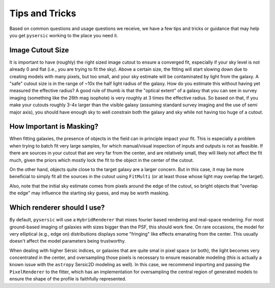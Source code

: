 Tips and Tricks 
===============

Based on common questions and usage questions we receive, we have a few tips and tricks or guidance that may help you get ``pysersic`` working to the place you need it. 


Image Cutout Size 
-----------------

It is important to have (roughly) the right sized image cutout to ensure a converged fit, especially if your sky level is not already 0 and flat (i.e., you are trying to fit the sky).
Above a certain size, the fitting will start slowing down due to creating models with many pixels, but too small, and your sky estimate will be contaminated by light from the galaxy. 
A "safe" cutout size is in the range of ~10x the half light radius of the galaxy. How do you estimate this without having yet measured the effective radius?
A good rule of thumb is that the "optical extent" of a galaxy that you can see in survey imaging (something like the 26th mag isophote) is very roughly at 3 times the effective radius. 
So based on that, if you make your cutouts roughly 3-4x larger than the visible galaxy (assuming standard survey imaging and the use of semi major axis), you should have enough sky to well constrain both the galaxy and sky while not having too huge of a cutout.

How Important is Masking?
-------------------------

When fitting galaxies, the presence of objects in the field can in principle impact your fit. This is especially a problem when trying to batch fit very large samples, for which manual/visual inspection of inputs and outputs is not as feasible.
If there are sources in your cutout that are very far from the center, and are relatively small, they will likely not affect the fit much, given the priors which mostly lock the fit to the object in the center of the cutout. 

On the other hand, objects quite close to the target galaxy are a larger concern. But in this case, it may be more beneficial to simply fit all the sources in the cutout using ``FitMulti`` (or at least those whose light may overlap the target).

Also, note that the initial sky estimate comes from pixels around the edge of the cutout, so bright objects that "overlap the edge" may influence the starting sky guess, and may be worth masking. 

Which renderer should I use?
----------------------------

By default, ``pysersic`` will use a ``HybridRenderer`` that mixes fourier based rendering and real-space rendering.
For most ground-based imaging of galaxies with sizes bigger than the PSF, this should work fine. On rare occasions, the model for very elliptical (e.g., edge on) distributions displays some "fringing" like effects emanating from the center. This usually doesn't affect the model parameters being trustworthy. 

When dealing with higher Sérsic indices, or galaxies that are quite smal in pixel space (or both), the light becomes very concentrated in the center, and oversampling those pixels is necessary to ensure reasonable modeling (this is actually a known issue with the ``astropy`` Sersic2D modeling as well).
In this case, we recommend importing and passing the ``PixelRenderer`` to the fitter, which has an implementation for oversampling the central region of generated models to ensure the shape of the profile is faithfully represented. 


